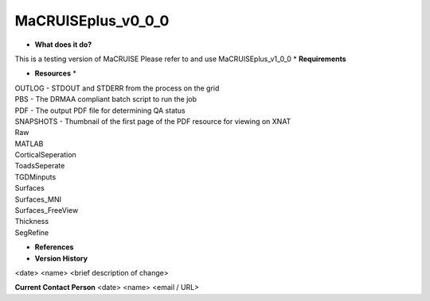 MaCRUISEplus_v0_0_0
===================

* **What does it do?**
This is a testing version of MaCRUISE
Please refer to and use MaCRUISEplus_v1_0_0
* **Requirements**

* **Resources** *
| OUTLOG - STDOUT and STDERR from the process on the grid
| PBS - The DRMAA compliant batch script to run the job
| PDF - The output PDF file for determining QA status
| SNAPSHOTS - Thumbnail of the first page of the PDF resource for viewing on XNAT
| Raw
| MATLAB
| CorticalSeperation
| ToadsSeperate
| TGDMinputs
| Surfaces
| Surfaces_MNI
| Surfaces_FreeView
| Thickness
| SegRefine

* **References**

* **Version History**
<date> <name> <brief description of change>
 
**Current Contact Person**
<date> <name> <email / URL> 
